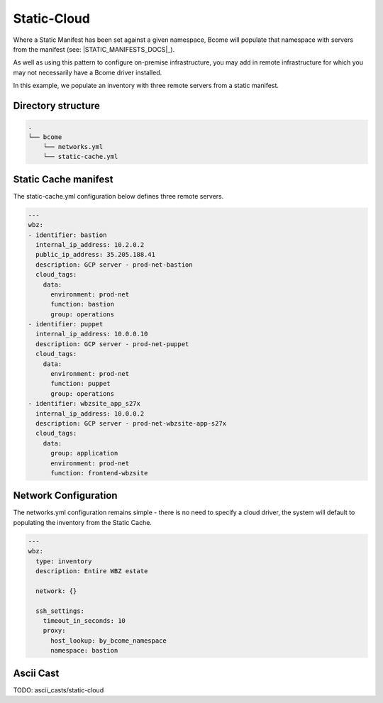 .. meta::
   :description lang=en: Configuring a static cloud

************
Static-Cloud
************

Where a Static Manifest has been set against a given namespace, Bcome will populate that namespace with servers from the manifest (see: |STATIC_MANIFESTS_DOCS|_).

As well as using this pattern to configure on-premise infrastructure, you may add in remote infrastructure for which you may not necessarily have a Bcome driver installed.

In this example, we populate an inventory with three remote servers from a static manifest.


Directory structure
===================

.. code-block:: bash

   .
   └── bcome
       └── networks.yml
       └── static-cache.yml


Static Cache manifest 
=====================

The static-cache.yml configuration below defines three remote servers.

.. code-block:: yaml

   ---
   wbz:
   - identifier: bastion
     internal_ip_address: 10.2.0.2
     public_ip_address: 35.205.188.41
     description: GCP server - prod-net-bastion
     cloud_tags:
       data:
         environment: prod-net
         function: bastion
         group: operations
   - identifier: puppet
     internal_ip_address: 10.0.0.10
     description: GCP server - prod-net-puppet
     cloud_tags:
       data:
         environment: prod-net
         function: puppet
         group: operations
   - identifier: wbzsite_app_s27x
     internal_ip_address: 10.0.0.2
     description: GCP server - prod-net-wbzsite-app-s27x
     cloud_tags:
       data:
         group: application
         environment: prod-net
         function: frontend-wbzsite


Network Configuration
======================

The networks.yml configuration remains simple - there is no need to specify a cloud driver, the system will default to populating the inventory from the Static Cache.

.. code-block:: yaml

   ---
   wbz:
     type: inventory
     description: Entire WBZ estate

     network: {}

     ssh_settings:
       timeout_in_seconds: 10
       proxy:
         host_lookup: by_bcome_namespace
         namespace: bastion


Ascii Cast
==========

TODO: ascii_casts/static-cloud
